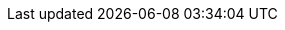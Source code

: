 ifdef::manual[]
Enter technical data for the item.

*_Note_*: Click on the drop-down list in the upper right corner and select your preferred editor for entering text or HTML.
endif::manual[]

ifdef::import[]
Enter technical data for the item in your CSV file.

*_Default value_*: No default value

*_Permitted import values_*: Alpha-numeric

[TIP]
Also use the drop-down list to select the language.

You can find the result of the import in the back end menu: xref:item:managing-items.adoc#50[Item » Edit item » [Open item] » Tab: Texts » Entry field: Technical data]
endif::import[]

ifdef::export[]
The item’s technical data.

[TIP]
Click on icon:sign-in[role="darkGrey"] and decide which language version of the text should be exported.
If you select the option *As specified in the export settings*, then the language version specified in the xref:data:elastic-export.adoc#800[format settings] will be exported.

Corresponds to the option in the menu: xref:item:managing-items.adoc#50[Item » Edit item » [Open item] » Tab: Texts » Entry field: Technical data]
endif::export[]

ifdef::catalogue[]
The item’s technical data.
Corresponds to the option in the menu: xref:item:managing-items.adoc#50[Item » Edit item » [Open item] » Tab: Texts » Entry field: Technical data]

Once you’ve added this data field, you can use the drop-down list to specify which language version of the text should be exported.
endif::catalogue[]

